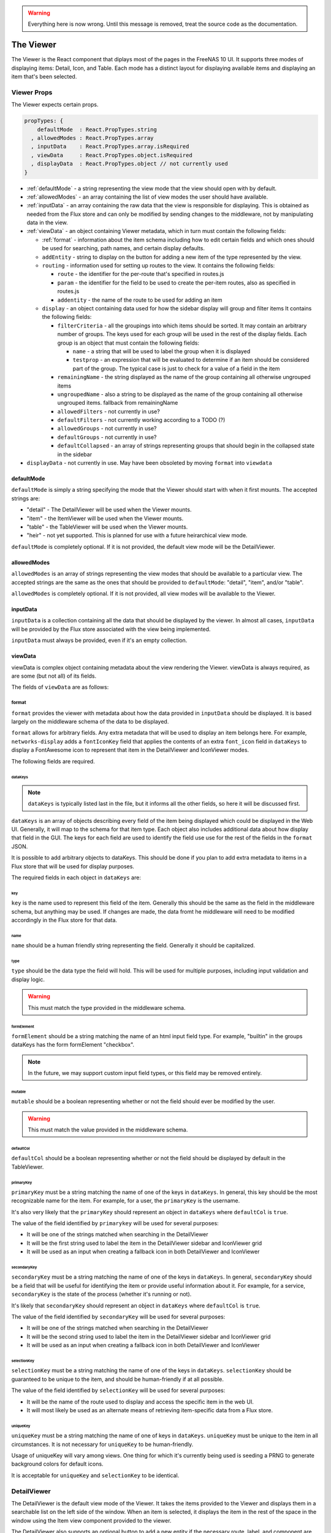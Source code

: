 .. highlight:: javascript
   :linenothreshold: 5

.. index:: Viewer
.. _Viewer:

.. warning:: Everything here is now wrong. Until this message is removed, treat
   the source code as the documentation.

The Viewer
==========

The Viewer is the React component that diplays most of the pages in the
FreeNAS 10 UI. It supports three modes of displaying items: Detail, Icon, and
Table. Each mode has a distinct layout for displaying available items and
displaying an item that's been selected.

.. index:: Viewer Props
.. _Viewer Props:

Viewer Props
------------

The Viewer expects certain props.

.. code-block:: javascript

  propTypes: {
      defaultMode  : React.PropTypes.string
    , allowedModes : React.PropTypes.array
    , inputData    : React.PropTypes.array.isRequired
    , viewData     : React.PropTypes.object.isRequired
    , displayData  : React.PropTypes.object // not currently used
  }

* :ref:`defaultMode` - a string representing the view mode that the view should open with by default.
* :ref:`allowedModes` - an array containing the list of view modes the user should have available.
* :ref:`inputData` - an array containing the raw data that the view is responsible
  for displaying. This is obtained as needed from the Flux store and can only
  be modified by sending changes to the middleware, not by manipulating data in
  the view.
* :ref:`viewData` - an object containing Viewer metadata, which in turn must contain the following fields:

  * :ref:`format` - information about the item schema including how to edit certain
    fields and which ones should be used for searching, path names, and certain
    display defaults.
  * ``addEntity`` - string to display on the button for adding a new item of the type
    represented by the view.
  * ``routing`` - information used for setting up routes to the view. It contains
    the following fields:

    * ``route`` - the identifier for the per-route that's specified in routes.js
    * ``param`` - the identifier for the field to be used to create the per-item
      routes, also as specified in routes.js
    * ``addentity`` - the name of the route to be used for adding an item

  * ``display`` - an object containing data used for how the sidebar display will
    group and filter items It contains the following fields:

    * ``filterCriteria`` - all the groupings into which items should be sorted.
      It may contain an arbitrary number of groups. The keys used for each group
      will be used in the rest of the display fields. Each group is an object
      that must contain the following fields:

      * ``name`` - a string that will be used to label the group when it is displayed
      * ``testprop`` - an expression that will be evaluated to determine if an item
        should be considered part of the group. The typical case is just to
        check for a value of a field in the item

    * ``remainingName`` - the string displayed as the name of the group containing
      all otherwise ungrouped items
    * ``ungroupedName`` - also a string to be displayed as the name of the group containing all otherwise ungrouped
      items. fallback from remainingName
    * ``allowedFilters`` - not currently in use?
    * ``defaultFilters`` - not currently working according to a TODO (?)
    * ``allowedGroups`` - not currently in use?
    * ``defaultGroups`` - not currently in use?
    * ``defaultCollapsed`` - an array of strings representing groups that should
      begin in the collapsed state in the sidebar
* ``displayData`` - not currently in use. May have been obsoleted by moving
  ``format`` into ``viewdata``

.. index:: defaultMode
.. _defaultMode:

defaultMode
~~~~~~~~~~~

``defaultMode`` is simply a string specifying the mode that the Viewer should start
with when it first mounts. The accepted strings are:

* "detail" - The DetailViewer will be used when the Viewer mounts.
* "item" - the ItemViewer will be used when the Viewer mounts.
* "table" - the TableViewer will be used when the Viewer mounts.
* "heir" - not yet supported. This is planned for use with a future
  heirarchical view mode.

``defaultMode`` is completely optional. If it is not provided, the default view
mode will be the DetailViewer.

.. index:: allowedModes
.. _allowedModes:

allowedModes
~~~~~~~~~~~~

``allowedModes`` is an array of strings representing the view modes that should
be available to a particular view. The accepted strings are the same as the ones
that should be provided to ``defaultMode``: "detail", "item", and/or "table".

``allowedModes`` is completely optional. If it is not provided, all view modes
will be available to the Viewer.

.. index:: inputData
.. _inputData:

inputData
~~~~~~~~~

``inputData`` is a collection containing all the data that should be
displayed by the viewer. In almost all cases, ``inputData`` will be provided by
the Flux store associated with the view being implemented.

``inputData`` must always be provided, even if it's an empty collection.

.. index:: viewData
.. _viewData:

viewData
~~~~~~~~

viewData is complex object containing metadata about the view rendering the
Viewer. viewData is always required, as are some (but not all) of its fields.

The fields of ``viewData`` are as follows:

.. index::
.. _format:

format
^^^^^^

``format`` provides the viewer with metadata about how the data provided in
``inputData`` should be displayed. It is based largely on the middleware schema
of the data to be displayed.

``format`` allows for arbitrary fields. Any extra metadata that will be used to
display an item belongs here. For example, ``networks-display`` adds a
``fontIconKey`` field that applies the contents of an extra ``font_icon`` field
in ``dataKeys`` to display a FontAwesome icon to represent that item in the
DetailViewer and IconViewer modes.

The following fields are required.

.. index::
.. _dataKeys:

dataKeys
********

.. note:: ``dataKeys`` is typically listed last in the file, but it informs all the other
   fields, so here it will be discussed first.

``dataKeys`` is an array of objects describing every field of the item being
displayed which could be displayed in the Web UI. Generally, it will map to the
schema for that item type. Each object also includes additional data about how
display that field in the GUI. The keys for each field are used to identify the
field use use for the rest of the fields in the ``format`` JSON.

It is possible to add arbitrary objects to dataKeys. This should be done if you
plan to add extra metadata to items in a Flux store that will be used for
display purposes.

The required fields in each object in ``dataKeys`` are:

key
+++

``key`` is the name used to represent this field of the item. Generally this
should be the same as the field in the middleware schema, but anything may be
used. If changes are made, the data fromt he middleware will need to be
modified accordingly in the Flux store for that data.

name
++++

``name`` should be a human friendly string representing the field. Generally it
should be capitalized.

type
++++

``type`` should be the data type the field will hold. This will be used for
multiple purposes, including input validation and display logic.

.. warning:: This must match the type provided in the middleware schema.

formElement
+++++++++++

``formElement`` should be a string matching the name of an html input field
type. For example, "builtin" in the groups dataKeys has the form formElement
"checkbox".

.. note:: In the future, we may support custom input field types, or this field
   may be removed entirely.

mutable
+++++++

``mutable`` should be a boolean representing whether or not the field should
ever be modified by the user.

.. warning:: This must match the value provided in the middleware schema.

defaultCol
++++++++++

``defaultCol`` should be a boolean representing whether or not the field should
be displayed by default in the TableViewer.

.. index::
.. _primarykey:

primaryKey
**********

``primaryKey`` must be a string matching the name of one of the keys in
``dataKeys``. In general, this key should be the most recognizable name for the
item. For example, for a user, the ``primaryKey`` is the username.

It's also very likely that the ``primaryKey`` should represent an object in
``dataKeys`` where ``defaultCol`` is ``true``.

The value of the field identified by ``primarykey`` will be used for several
purposes:

* It will be one of the strings matched when searching in the DetailViewer
* It will be the first string used to label the item in the DetailViewer sidebar
  and IconViewer grid
* It will be used as an input when creating a fallback icon in both DetailViewer
  and IconViewer

.. index::
.. _secondaryKey:

secondaryKey
************

``secondaryKey`` must be a string matching the name of one of the keys in
``dataKeys``. In general, ``secondaryKey`` should be a field that will be useful
for identifying the item or provide useful information about it. For example,
for a service, ``secondaryKey`` is the state of the process (whether it's
running or not).

It's likely that ``secondaryKey`` should represent an object in ``dataKeys``
where ``defaultCol`` is ``true``.

The value of the field identified by ``secondaryKey`` will be used for several
purposes:

* It will be one of the strings matched when searching in the DetailViewer
* It will be the second string used to label the item in the DetailViewer
  sidebar and IconViewer grid
* It will be used as an input when creating a fallback icon in both DetailViewer
  and IconViewer

selectionKey
************

``selectionKey`` must be a string matching the name of one of the keys in
``dataKeys``. ``selectionKey`` should be guaranteed to be unique to the item,
and should be human-friendly if at all possible.

The value of the field identified by ``selectionKey`` will be used for several
purposes:

* It will be the name of the route used to display and access the specific item
  in the web UI.
* It will most likely be used as an alternate means of retrieving item-specific
  data from a Flux store.

uniqueKey
*********

``uniqueKey`` must be a string matching the name of one of keys in ``dataKeys``.
``uniqueKey`` must be unique to the item in all circumstances. It is not
necessary for ``uniqueKey`` to be human-friendly.

Usage of uniqueKey will vary among views. One thing for which it's currently
being used is seeding a PRNG to generate background colors for default icons.

It is acceptable for ``uniqueKey`` and ``selectionKey`` to be identical.

.. index:: DetailViewer
.. _DetailViewer:

DetailViewer
------------

The DetailViewer is the default view mode of the Viewer. It takes the items
provided to the Viewer and displays them in a searchable list on the left side
of the window. When an item is selected, it displays the item in the rest of the
space in the window using the Item view component provided to the viewer.

The DetailViewer also supports an optional button to add a new entity if the
necessary route, label, and component are included. The addEntity button is
placed above the item list search bar.

.. image:: images/viewer/groups_view_detail.png
   :alt: An example of the detail view with an item selected.
The Groups view in detail mode with an item selected.

.. index:: IconViewer
.. _IconViewer:

IconViewer
----------

.. image:: images/viewer/groups_view_icon.png
   :alt: An example of the icon view with no item selected.
The Groups view in icon mode without an item selected.


.. image:: images/viewer/groups_view_icon_selected.png
   :alt: An example of the icon view with an item selected.
The Groups view in icon mode with an item selected.

.. index:: TableViewer
.. _TableViewer:

TableViewer
-----------

.. image:: images/viewer/groups_view_table.png
   :alt: An example of the table view with no item selected.
The Groups view in table mode without an item selected.

.. image:: images/viewer/groups_view_table_selected.png
   :alt: An example of the table view with an item selected.
The Groups view in table mode with an item selected.
